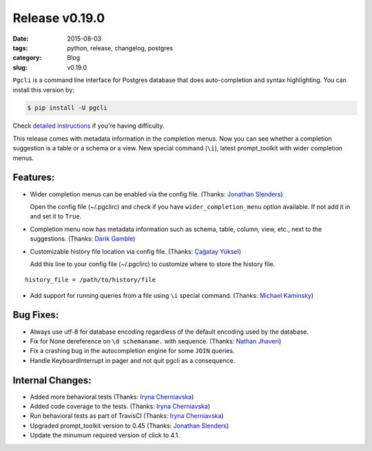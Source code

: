 Release v0.19.0
###############

:date: 2015-08-03
:tags: python, release, changelog, postgres
:category: Blog
:slug: v0.19.0

``Pgcli`` is a command line interface for Postgres database that does
auto-completion and syntax highlighting. You can install this version by:

.. code:: bash
   
   $ pip install -U pgcli

Check `detailed instructions`_ if you're having difficulty.

This release comes with metadata information in the completion menus. Now you
can see whether a completion suggestion is a table or a schema or a view. 
New special command (``\i``), latest prompt_toolkit with wider completion menus.

Features:
---------

* Wider completion menus can be enabled via the config file. (Thanks: `Jonathan Slenders`_)

  Open the config file (~/.pgclirc) and check if you have
  ``wider_completion_menu`` option available. If not add it in and set it to
  ``True``.

* Completion menu now has metadata information such as schema, table, column, view, etc., next to the suggestions. (Thanks: `Darik Gamble`_)
* Customizable history file location via config file. (Thanks: `Çağatay Yüksel`_)

  Add this line to your config file (~/.pgclirc) to customize where to store the history file. 

::

  history_file = /path/to/history/file

* Add support for running queries from a file using ``\i`` special command. (Thanks: `Michael Kaminsky`_)

Bug Fixes:
----------

* Always use utf-8 for database encoding regardless of the default encoding used by the database.
* Fix for None dereference on ``\d schemaname.`` with sequence. (Thanks: `Nathan Jhaveri`_)
* Fix a crashing bug in the autocompletion engine for some ``JOIN`` queries.
* Handle KeyboardInterrupt in pager and not quit pgcli as a consequence.

Internal Changes:
-----------------

* Added more behavioral tests (Thanks: `Iryna Cherniavska`_)
* Added code coverage to the tests. (Thanks: `Iryna Cherniavska`_)
* Run behavioral tests as part of TravisCI (Thanks: `Iryna Cherniavska`_)
* Upgraded prompt_toolkit version to 0.45 (Thanks: `Jonathan Slenders`_)
* Update the minumum required version of click to 4.1.

.. _`Darik Gamble`: https://github.com/darikg
.. _`Jonathan Slenders`: https://github.com/jonathanslenders
.. _`Iryna Cherniavska`: https://github.com/j-bennet
.. _`detailed instructions`: {filename}/pages/1.install.rst 
.. _`Nathan Jhaveri`: https://github.com/nathanjhaveri
.. _`Çağatay Yüksel`: https://github.com/cagatay
.. _`Michael Kaminsky`: https://github.com/mikekaminsky
